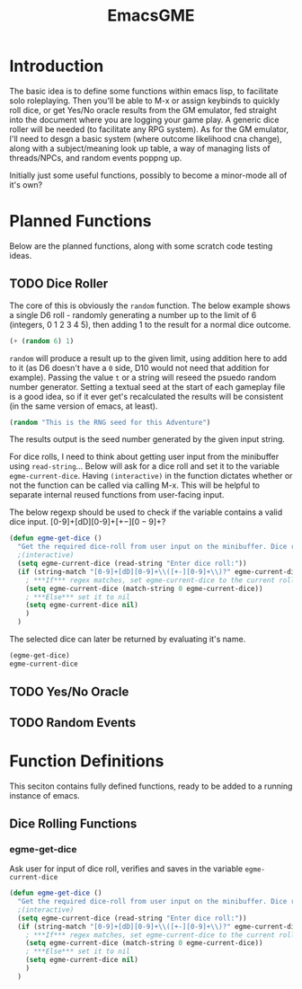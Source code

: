 #+TITLE: EmacsGME
#+DESCRIPTION: A variety of elisp functions for implementing a solo roleplaying gamesmaster emulator, for playing a full game within an org-file
#+PROPERTY: header-args :tangle egme.el

* Introduction

The basic idea is to define some functions within emacs lisp, to facilitate solo roleplaying. Then you'll be able to M-x or
assign keybinds to quickly roll dice, or get Yes/No oracle results from the GM emulator, fed straight into the document
where you are logging your game play. A generic dice roller will be needed (to facilitate any RPG system). As for the GM
emulator, I'll need to desgn a basic system (where outcome likelihood cna change), along with a subject/meaning look up
table, a way of managing lists of threads/NPCs, and random events poppng up.

Initially just some useful functions, possibly to become a minor-mode all of it's own?

* Planned Functions

Below are the planned functions, along with some scratch code testing ideas.

** TODO Dice Roller

The core of this is obviously the ~random~ function.  The below example shows a single D6 roll - randomly generating a number
up to the limit of 6 (integers, 0 1 2 3 4 5), then adding 1 to the result for a normal dice outcome.

#+BEGIN_SRC emacs-lisp :tangle no
(+ (random 6) 1)
#+END_SRC

#+RESULTS:
: 4

~random~ will produce a result up to the given limit, using addition here to add to it (as D6 doesn't have a ~0~ side, D10 would
not need that addition for example). Passing the value ~t~ or a string will reseed the psuedo random number generator. Setting
a textual seed at the start of each gameplay file is a good idea, so if it ever get's recalculated the results will be
consistent (in the same version of emacs, at least).

#+BEGIN_SRC emacs-lisp :tangle no
(random "This is the RNG seed for this Adventure")
#+END_SRC

#+RESULTS:
: 1835456236453760268

The results output is the seed number generated by the given input string.


For dice rolls, I need to think about getting user input from the minibuffer using ~read-string~... Below will ask for a dice roll and set it to the variable ~egme-current-dice~. Having ~(interactive)~ in the function dictates whether or not the function can be called via calling M-x. This will be helpful to separate internal reused functions from user-facing input.


The below regexp should be used to check if the variable contains a valid dice input.
[0-9]+[dD][0-9]+\([+-][0-9]+\)?

#+BEGIN_SRC emacs-lisp :tangle no
(defun egme-get-dice ()
  "Get the required dice-roll from user input on the minibuffer. Dice rolls to be expected in the usual [number]D[dicetype][modifier] format used by RPGs, for example '2D6' for 2 six-sided dice, or '3d8+2' for 3 eight-sided dice, with 2 added to the result.\n\nDice-type is stored in the variable egme-current-dice, set to nil if input can't be parsed into a dice roll."
  ;(interactive)
  (setq egme-current-dice (read-string "Enter dice roll:"))
  (if (string-match "[0-9]+[dD][0-9]+\\([+-][0-9]+\\)?" egme-current-dice)
    ; ***If*** regex matches, set egme-current-dice to the current roll
    (setq egme-current-dice (match-string 0 egme-current-dice))
    ; ***Else*** set it to nil
    (setq egme-current-dice nil)
    )
  )
#+END_SRC

#+RESULTS:
: egme-get-dice


The selected dice can later be returned by evaluating it's name.

#+BEGIN_SRC emacs-lisp :tangle no
(egme-get-dice)
egme-current-dice
#+END_SRC

#+RESULTS:
: 3d6


** TODO Yes/No Oracle

** TODO Random Events

* Function Definitions

This seciton contains fully defined functions, ready to be added to a running instance of emacs.

** Dice Rolling Functions

*** egme-get-dice

Ask user for input of dice roll, verifies and saves in the variable ~egme-current-dice~

#+BEGIN_SRC emacs-lisp :tangle yes
(defun egme-get-dice ()
  "Get the required dice-roll from user input on the minibuffer. Dice rolls to be expected in the usual [number]D[dicetype][modifier] format used by RPGs, for example '2D6' for 2 six-sided dice, or '3d8+2' for 3 eight-sided dice, with 2 added to the result.\n\nDice-type is stored in the variable egme-current-dice, set to nil if input can't be parsed into a dice roll."
  ;(interactive)
  (setq egme-current-dice (read-string "Enter dice roll:"))
  (if (string-match "[0-9]+[dD][0-9]+\\([+-][0-9]+\\)?" egme-current-dice)
    ; ***If*** regex matches, set egme-current-dice to the current roll
    (setq egme-current-dice (match-string 0 egme-current-dice))
    ; ***Else*** set it to nil
    (setq egme-current-dice nil)
    )
  )
#+END_SRC
